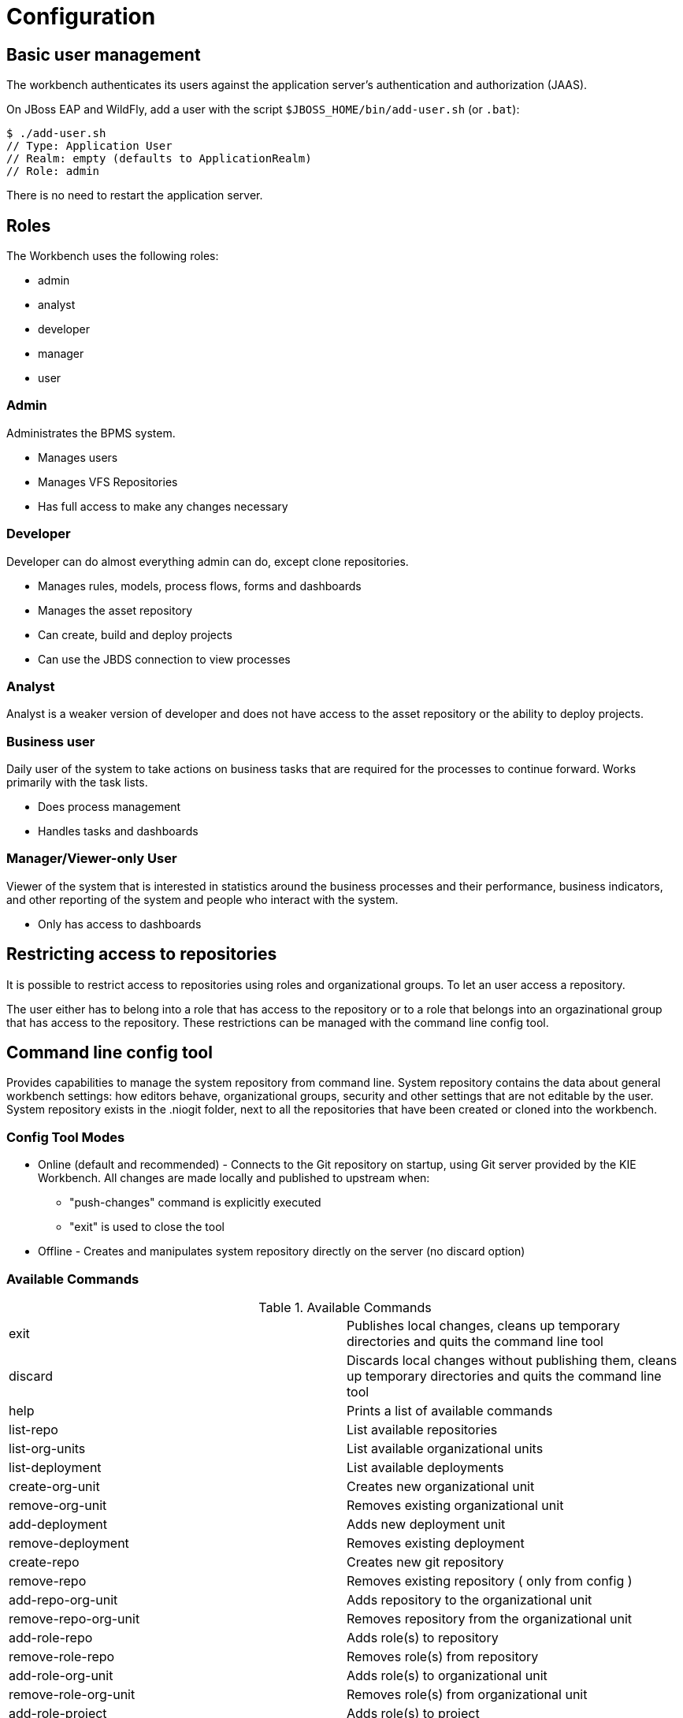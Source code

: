 [[_wb.configuration]]
= Configuration

[[_wb.usermanagement]]
== Basic user management


The workbench authenticates its users against the application server's authentication and authorization (JAAS).

On JBoss EAP and WildFly, add a user with the script `$JBOSS_HOME/bin/add-user.sh` (or ``$$.$$bat``):

[source]
----
$ ./add-user.sh
// Type: Application User
// Realm: empty (defaults to ApplicationRealm)
// Role: admin
----


There is no need to restart the application server.

[[_wb.roles]]
== Roles


The Workbench uses the following roles:

* admin
* analyst
* developer
* manager
* user


=== Admin


Administrates the BPMS system.

* Manages users
* Manages VFS Repositories
* Has full access to make any changes necessary


=== Developer


Developer can do almost everything admin can do, except clone repositories.

* Manages rules, models, process flows, forms and dashboards
* Manages the asset repository
* Can create, build and deploy projects
* Can use the JBDS connection to view processes


=== Analyst


Analyst is a weaker version of developer and does not have access to the asset repository or the ability to deploy projects.

=== Business user


Daily user of the system to take actions on business tasks that are required for the processes to continue forward.
Works primarily with the task lists.

* Does process management
* Handles tasks and dashboards


=== Manager/Viewer-only User


Viewer of the system that is interested in statistics around the business processes and their performance, business indicators, and other reporting of the system and people who interact with the system.

* Only has access to dashboards


[[_wb.restrictedaccess]]
== Restricting access to repositories 


It is possible to restrict access to repositories using roles and organizational groups.
To let an user access a repository. 

The user either has to belong into a role that has access to the repository or to a role that belongs into an orgazinational group that has access to the repository.
These restrictions can be managed with the command line config tool.

[[_wb.commandlineconfig]]
== Command line config tool


Provides capabilities to manage the system repository from command line.
System repository contains the data about general workbench settings: how editors behave, organizational groups, security and other settings that are not editable by the user.
System repository exists in the .niogit folder, next to all the repositories that have been created or cloned into the workbench.

=== Config Tool Modes

* Online (default and recommended) - Connects to the Git repository on startup, using Git server provided by the KIE Workbench. All changes are made locally and published to upstream when:
** "push-changes" command is explicitly executed
** "exit" is used to close the tool
* Offline - Creates and manipulates system repository directly on the server (no discard option)


=== Available Commands

.Available Commands
[cols="1,1", frame="all"]
|===
|exit
|Publishes local changes, cleans up temporary directories and quits the command line tool

|discard
|Discards local changes without publishing them, cleans up temporary directories and quits the command
                line tool

|help
|Prints a list of available commands

|list-repo
|List available repositories

|list-org-units
|List available organizational units

|list-deployment
|List available deployments

|create-org-unit
|Creates new organizational unit

|remove-org-unit
|Removes existing organizational unit

|add-deployment
|Adds new deployment unit

|remove-deployment
|Removes existing deployment

|create-repo
|Creates new git repository

|remove-repo
|Removes existing repository ( only from config )

|add-repo-org-unit
|Adds repository to the organizational unit

|remove-repo-org-unit
|Removes repository from the organizational unit

|add-role-repo
|Adds role(s) to repository

|remove-role-repo
|Removes role(s) from repository

|add-role-org-unit
|Adds role(s) to organizational unit

|remove-role-org-unit
|Removes role(s) from organizational unit

|add-role-project
|Adds role(s) to project

|remove-role-project
|Removes role(s) from project

|push-changes
|Pushes changes to upstream repository (only in online mode)
|===

=== How to use


The tool can be found from kie-config-cli-${version}-dist.zip.
Execute the kie-config-cli.sh script and by default it will start in online mode asking for a Git url to connect to ( the default value is ssh://localhost/system ). To connect to a remote server, replace the host and port with appropriate values, e.g.
ssh://kie-wb-host/system.

[source]
----
./kie-config-cli.sh
----


To operate in offline mode, append the offline parameter to the kie-config-cli.sh command.
This will change the behaviour and ask for a folder where the .niogit (system repository) is.
If .niogit does not yet exist, the folder value can be left empty and a brand new setup is created. 

[source]
----
./kie-config-cli.sh offline
----
